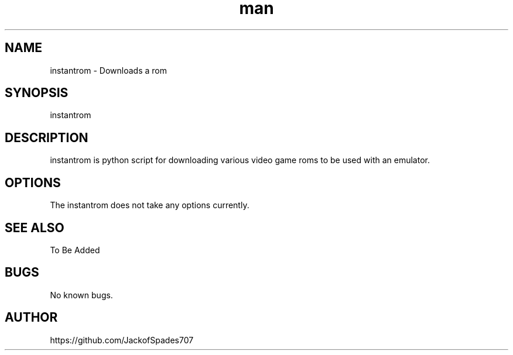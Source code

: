 .\" Manpage for instantrom.
.\" Contact me here https://github.com/JackofSpades707 to correct errors or typos.
.TH man 1 "27 Sep 2016" "1.0" "instantrom man page"
.SH NAME
instantrom \- Downloads a rom
.SH SYNOPSIS
instantrom
.SH DESCRIPTION
instantrom is python script for downloading various video game roms to be used with an emulator.
.SH OPTIONS
The instantrom does not take any options currently.
.SH SEE ALSO
To Be Added
.SH BUGS
No known bugs.
.SH AUTHOR
https://github.com/JackofSpades707

